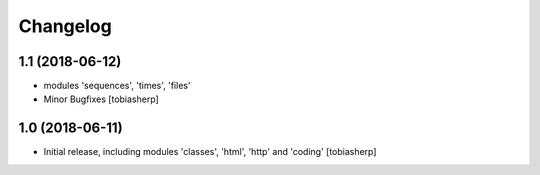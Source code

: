 Changelog
=========


1.1 (2018-06-12)
----------------

- modules 'sequences', 'times', 'files'
- Minor Bugfixes
  [tobiasherp]

1.0 (2018-06-11)
----------------

- Initial release, including modules 'classes', 'html', 'http' and 'coding'
  [tobiasherp]

